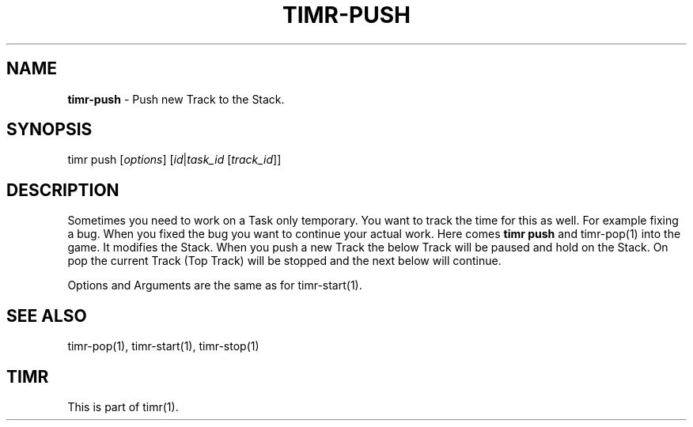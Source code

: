 .\" generated with Ronn/v0.7.3
.\" http://github.com/rtomayko/ronn/tree/0.7.3
.
.TH "TIMR\-PUSH" "1" "April 2017" "FOX21.at" "Timr Manual"
.
.SH "NAME"
\fBtimr\-push\fR \- Push new Track to the Stack\.
.
.SH "SYNOPSIS"
timr push [\fIoptions\fR] [\fIid\fR|\fItask_id\fR [\fItrack_id\fR]]
.
.SH "DESCRIPTION"
Sometimes you need to work on a Task only temporary\. You want to track the time for this as well\. For example fixing a bug\. When you fixed the bug you want to continue your actual work\. Here comes \fBtimr push\fR and timr\-pop(1) into the game\. It modifies the Stack\. When you push a new Track the below Track will be paused and hold on the Stack\. On pop the current Track (Top Track) will be stopped and the next below will continue\.
.
.P
Options and Arguments are the same as for timr\-start(1)\.
.
.SH "SEE ALSO"
timr\-pop(1), timr\-start(1), timr\-stop(1)
.
.SH "TIMR"
This is part of timr(1)\.
